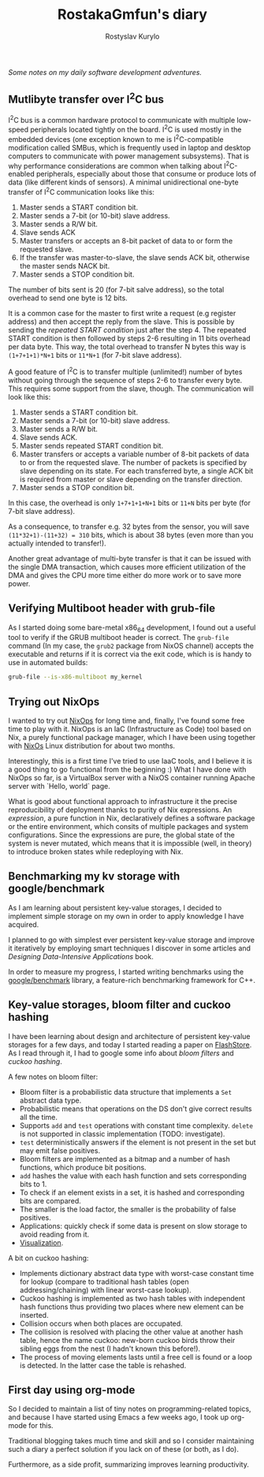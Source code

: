 #+TITLE: RostakaGmfun's diary
#+AUTHOR: Rostyslav Kurylo
#+EMAIL: rostawesomegd@gmail.com
#+options: num:nil toc:t

/Some notes on my daily software development adventures./

** Mutlibyte transfer over I^{2}C bus
:PROPERTIES:
:CUSTOM_ID: multibyte-i2c-transfer
:END:
I^{2}C bus is a common hardware protocol to communicate with multiple low-speed peripherals located tightly on the board.
I^{2}C is used mostly in the embedded devices
(one exception known to me is I^{2}C-compatible modification called SMBus,
which is frequently used in laptop and desktop computers to communicate with power management subsystems).
That is why performance considerations are common when talking about I^{2}C-enabled peripherals,
especially about those that consume or produce lots of data (like different kinds of sensors).
A minimal unidirectional one-byte transfer of I^{2}C communication looks like this:

1. Master sends a START condition bit.
2. Master sends a 7-bit (or 10-bit) slave address.
3. Master sends a R/W bit.
4. Slave sends ACK
5. Master transfers or accepts an 8-bit packet of data to or form the requested slave.
6. If the transfer was master-to-slave, the slave sends ACK bit, otherwise the master sends NACK bit.
7. Master sends a STOP condition bit.

The number of bits sent is 20 (for 7-bit salve address), so the total overhead to send one byte is 12 bits.

It is a common case for the master to first write a request (e.g register address) and then accept the reply from the slave.
This is possible by sending the /repeated START condition/ just after the step 4.
The repeated START condition is then followed by steps 2-6 resulting in 11 bits overhead per data byte.
This way, the total overhead to transfer N bytes this way is ~(1+7+1+1)*N+1~ bits or ~11*N+1~ (for 7-bit slave address).

A good feature of I^{2}C is to transfer multiple (unlimited!) number of bytes without going through the sequence of steps 2-6
to transfer every byte. This requires some support from the slave, though. The communication will look like this:

1. Master sends a START condition bit.
2. Master sends a 7-bit (or 10-bit) slave address.
3. Master sends a R/W bit.
4. Slave sends ACK.
5. Master sends repeated START condition bit.
5. Master transfers or accepts a variable number of 8-bit packets of data to or from the requested slave.
   The number of packets is specified by slave depending on its state.
   For each transferred byte, a single ACK bit is required from master or slave depending on the transfer direction.
7. Master sends a STOP condition bit.

In this case, the overhead is only ~1+7+1+1+N+1~ bits or ~11+N~ bits per byte (for 7-bit slave address).

As a consequence, to transfer e.g. 32 bytes from the sensor, you will save ~(11*32+1)-(11+32) = 310~ bits, which is about 38 bytes
(even more than you actually intended to transfer!).

Another great advantage of multi-byte transfer is that it can be issued with the single DMA transaction, which causes more
efficient utilization of the DMA and gives the CPU more time either do more work or to save more power.
** Verifying Multiboot header with grub-file
:PROPERTIES:
:CUSTOM_ID: verifying-multiboot-header
:END:
As I started doing some bare-metal x86_64 development, I found out a useful tool to verify
if the GRUB multiboot header is correct. The ~grub-file~ command (In my case, the ~grub2~ package from NixOS channel)
accepts the executable and returns if it is correct via the exit code, which is is handy to use in automated builds:
#+BEGIN_SRC bash
grub-file --is-x86-multiboot my_kernel
#+END_SRC
** Trying out NixOps
:PROPERTIES:
:CUSTOM_ID: using-nixops
:END:
I wanted to try out [[https://nixos.org/NixOps][NixOps]] for long time and, finally, I've found some free time to play with it.
NixOps is an IaC (Infrastructure as Code) tool based on Nix, a purely functional package manager,
which I have been using together with [[https://nixos.org/NixOs][NixOs]] Linux distribution for about two months.

Interestingly, this is a first time I've tried to use IaaC tools,
and I believe it is a good thing to go functional from the beginning :)
What I have done with NixOps so far, is a VirtualBox server with a NixOS container running Apache server with `Hello, world` page.

What is good about functional approach to infrastructure it the precise reproducibility of deployment
thanks to purity of Nix expressions.
An /expression/, a pure function in Nix, declaratively defines a software package
or the entire environment, which consits of multiple packages and system configurations.
Since the expressions are pure, the global state of the system is never mutated, which means that
it is impossible (well, in theory) to introduce broken states while redeploying with Nix.

** Benchmarking my kv storage with google/benchmark
:PROPERTIES:
:CUSTOM_ID: benchmarking
:END:
As I am learning about persistent key-value storages,
I decided to implement simple storage on my own in order to apply knowledge I have acquired.

I planned to go with simplest ever persistent key-value storage and improve it iteratively
by employing smart techniques I discover in some articles and /Designing Data-Intensive Applications/ book.

In order to measure my progress, I started writing benchmarks using the [[https://github.com/google/benchmark][google/benchmark]] library,
a feature-rich benchmarking framework for C++.

** Key-value storages, bloom filter and cuckoo hashing
:PROPERTIES:
:CUSTOM_ID: bloom-filters-cuckoo-hashing
:END:
I have been learning about design and architecture of persistent key-value storages for a few days,
and today I started reading a paper on [[http://www.vldb.org/pvldb/vldb2010/papers/I04.pdf][FlashStore]].
As I read through it, I had to google some info about /bloom filters/ and /cuckoo hashing/.

A few notes on bloom filter:

- Bloom filter is a probabilistic data structure that implements a ~Set~ abstract data type.
- Probabilistic means that operations on the DS don't give correct results all the time.
- Supports ~add~ and ~test~ operations with constant time complexity. ~delete~ is not supported in classic implementation (TODO: investigate).
- ~test~ deterministically answers if the element is not present in the set but may emit false positives.
- Bloom filters are implemented as a bitmap and a number of hash functions, which produce bit positions.
- ~add~ hashes the value with each hash function and sets corresponding bits to 1.
- To check if an element exists in a set, it is hashed and corresponding bits are compared.
- The smaller is the load factor, the smaller is the probability of false positives.
- Applications: quickly check if some data is present on slow storage to avoid reading from it.
- [[https://www.jasondavies.com/bloomfilter/][Visualization]].

A bit on cuckoo hashing:

- Implements dictionary abstract data type with worst-case constant time for lookup (compare to traditional hash tables (open addressing/chaining) with linear worst-case lookup).
- Cuckoo hashing is implemented as two hash tables with independent hash functions thus providing two places where new element can be inserted.
- Collision occurs when both places are occupated.
- The collision is resolved with placing the other value at another hash table, hence the name cuckoo: new-born cuckoo birds throw their sibling eggs from the nest (I hadn't known this before!).
- The process of moving elements lasts until a free cell is found or a loop is detected. In the latter case the table is rehashed.
** First day using org-mode
:PROPERTIES:
:CUSTOM_ID: hello-org
:END:
So I decided to maintain a list of tiny notes on programming-related topics, and because I have started using Emacs a few weeks ago, I took up org-mode for this.

Traditional blogging takes much time and skill and so I consider maintaining such a diary a perfect solution if you lack on of these (or both, as I do).

Furthermore, as a side profit, summarizing improves learning productivity.
